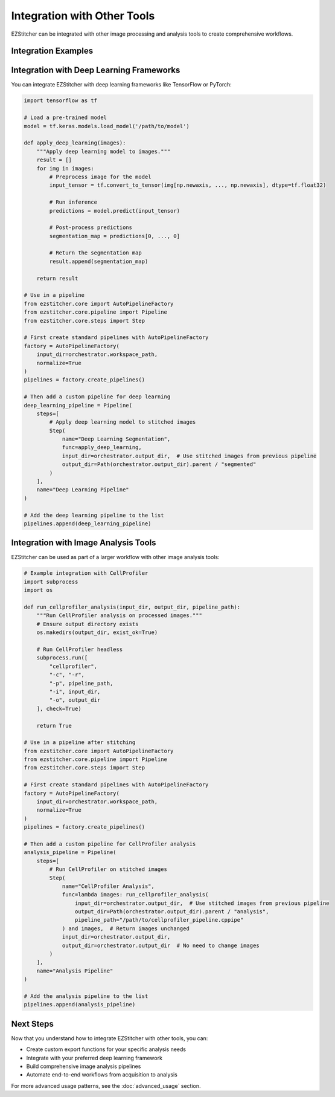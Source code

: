 =========================
Integration with Other Tools
=========================

EZStitcher can be integrated with other image processing and analysis tools to create comprehensive workflows.

Integration Examples
------------------

Integration with Deep Learning Frameworks
--------------------------------------

You can integrate EZStitcher with deep learning frameworks like TensorFlow or PyTorch:

.. code-block:: python

    import tensorflow as tf

    # Load a pre-trained model
    model = tf.keras.models.load_model('/path/to/model')

    def apply_deep_learning(images):
        """Apply deep learning model to images."""
        result = []
        for img in images:
            # Preprocess image for the model
            input_tensor = tf.convert_to_tensor(img[np.newaxis, ..., np.newaxis], dtype=tf.float32)

            # Run inference
            predictions = model.predict(input_tensor)

            # Post-process predictions
            segmentation_map = predictions[0, ..., 0]

            # Return the segmentation map
            result.append(segmentation_map)

        return result

    # Use in a pipeline
    from ezstitcher.core import AutoPipelineFactory
    from ezstitcher.core.pipeline import Pipeline
    from ezstitcher.core.steps import Step

    # First create standard pipelines with AutoPipelineFactory
    factory = AutoPipelineFactory(
        input_dir=orchestrator.workspace_path,
        normalize=True
    )
    pipelines = factory.create_pipelines()

    # Then add a custom pipeline for deep learning
    deep_learning_pipeline = Pipeline(
        steps=[
            # Apply deep learning model to stitched images
            Step(
                name="Deep Learning Segmentation",
                func=apply_deep_learning,
                input_dir=orchestrator.output_dir,  # Use stitched images from previous pipeline
                output_dir=Path(orchestrator.output_dir).parent / "segmented"
            )
        ],
        name="Deep Learning Pipeline"
    )

    # Add the deep learning pipeline to the list
    pipelines.append(deep_learning_pipeline)

Integration with Image Analysis Tools
----------------------------------

EZStitcher can be used as part of a larger workflow with other image analysis tools:

.. code-block:: python

    # Example integration with CellProfiler
    import subprocess
    import os

    def run_cellprofiler_analysis(input_dir, output_dir, pipeline_path):
        """Run CellProfiler analysis on processed images."""
        # Ensure output directory exists
        os.makedirs(output_dir, exist_ok=True)

        # Run CellProfiler headless
        subprocess.run([
            "cellprofiler",
            "-c", "-r",
            "-p", pipeline_path,
            "-i", input_dir,
            "-o", output_dir
        ], check=True)

        return True

    # Use in a pipeline after stitching
    from ezstitcher.core import AutoPipelineFactory
    from ezstitcher.core.pipeline import Pipeline
    from ezstitcher.core.steps import Step

    # First create standard pipelines with AutoPipelineFactory
    factory = AutoPipelineFactory(
        input_dir=orchestrator.workspace_path,
        normalize=True
    )
    pipelines = factory.create_pipelines()

    # Then add a custom pipeline for CellProfiler analysis
    analysis_pipeline = Pipeline(
        steps=[
            # Run CellProfiler on stitched images
            Step(
                name="CellProfiler Analysis",
                func=lambda images: run_cellprofiler_analysis(
                    input_dir=orchestrator.output_dir,  # Use stitched images from previous pipeline
                    output_dir=Path(orchestrator.output_dir).parent / "analysis",
                    pipeline_path="/path/to/cellprofiler_pipeline.cppipe"
                ) and images,  # Return images unchanged
                input_dir=orchestrator.output_dir,
                output_dir=orchestrator.output_dir  # No need to change images
            )
        ],
        name="Analysis Pipeline"
    )

    # Add the analysis pipeline to the list
    pipelines.append(analysis_pipeline)

Next Steps
---------

Now that you understand how to integrate EZStitcher with other tools, you can:

* Create custom export functions for your specific analysis needs
* Integrate with your preferred deep learning framework
* Build comprehensive image analysis pipelines
* Automate end-to-end workflows from acquisition to analysis

For more advanced usage patterns, see the :doc:`advanced_usage` section.
